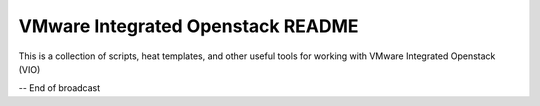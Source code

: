 VMware Integrated Openstack README
==================================

This is a collection of scripts, heat templates, and other useful
tools for working with VMware Integrated Openstack (VIO)


-- End of broadcast
